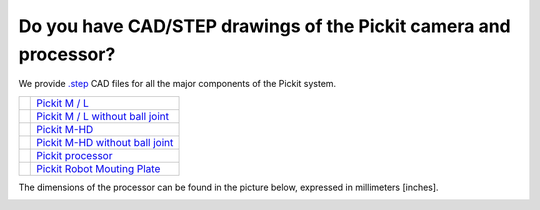 .. _cad-resources:

Do you have CAD/STEP drawings of the Pickit camera and processor?
==================================================================

We provide `.step <https://en.wikipedia.org/wiki/ISO_10303-21>`__ CAD files for all the major components of the Pickit system.

+-----------------------------------------------------------------+------------------------------------------------------------------------------------------------------------------------+
| .. image:: /assets/images/faq/pickit-m-with-balljoint.png       | `Pickit M / L <https://drive.google.com/uc?export=download&id=1cPR-A9d6ujf8N8h6TLvKILG44XnRGMR5>`__                    |
+-----------------------------------------------------------------+------------------------------------------------------------------------------------------------------------------------+
| .. image:: /assets/images/faq/pickit-m-without-balljoint.png    | `Pickit M / L without ball joint <https://drive.google.com/uc?export=download&id=1hywnuQMKlDQNJrglEhbC46-kbfEYXrY3>`__ |
+-----------------------------------------------------------------+------------------------------------------------------------------------------------------------------------------------+
| .. image:: /assets/images/faq/pickit-m-hd-with-balljoint.png    | `Pickit M-HD  <https://drive.google.com/uc?export=download&id=1ztnznxoEVus6MxSCfneeqMu4tz9ENZP1>`__                    |
+-----------------------------------------------------------------+------------------------------------------------------------------------------------------------------------------------+
| .. image:: /assets/images/faq/pickit-m-hd-without-balljoint.png | `Pickit M-HD without ball joint <https://drive.google.com/uc?export=download&id=1-P-42zCYXFKROGg8Kwn50O7hWN4IOIB1>`__  |
+-----------------------------------------------------------------+------------------------------------------------------------------------------------------------------------------------+
| .. image:: /assets/images/faq/pickit-processor.png              | `Pickit processor <https://drive.google.com/uc?export=download&id=0B87wvNgWersoWWNxbXRta05IRUk>`__                     |
+-----------------------------------------------------------------+------------------------------------------------------------------------------------------------------------------------+
| .. image:: /assets/images/faq/pickit-robot-mounting-plate.png   | `Pickit Robot Mouting Plate <https://drive.google.com/uc?export=download&id=1K2OeUyYjnL7Dsn6k3tKR9U-_VK3NagrV>`__      |
+-----------------------------------------------------------------+------------------------------------------------------------------------------------------------------------------------+

The dimensions of the processor can be found in the picture below,
expressed in millimeters [inches].

.. image:: /assets/images/faq/Dimensions-pickit-processor.png
